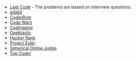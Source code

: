 #+BEGIN_COMMENT
.. title: Code Puzzle Sites
.. slug: code-puzzle-sites
.. date: 2023-10-04 21:23:35 UTC-05:00
.. tags: puzzles,sites
.. category: Sites
.. link: 
.. description: A list of sites with coding puzzles.
.. type: text
.. status: 
.. updated: 

#+END_COMMENT
#+OPTIONS: ^:{}
#+TOC: headlines 2

 - [[https://leetcode.com/problemset/all/][Leet Code]] - The problems are based on interview questions.
 - [[https://edabit.com/challenges#!][edabit]]
 - [[https://coderbyte.com/developers][CoderByte]]
 - [[https://www.codewars.com/][Code Wars]]
 - [[https://www.codingame.com/start/][Codingame]]
 - [[https://app.geektastic.com/][Geektastic]]
 - [[https://www.hackerrank.com/][Hacker Rank]]
 - [[https://projecteuler.net/][Project Euler]]
 - [[https://www.spoj.com/][Spherical Online Judge]]
 - [[https://www.topcoder.com/][Top Coder]]
